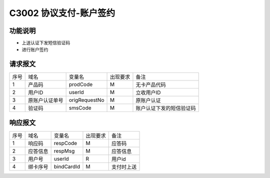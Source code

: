 C3002 协议支付-账户签约
-----------------------

功能说明
~~~~~~~~

- 上送认证下发短信验证码
- 进行账户签约

请求报文
~~~~~~~~~

+-----------+----------------+-----------------+----------------+----------------------------------------------+
|    序号   |     域名       |     变量名      |    出现要求    |                 备注                         |
+-----------+----------------+-----------------+----------------+----------------------------------------------+
|    1      |  产品码        |   prodCode      |       M        |  无卡产品代码                                |
+-----------+----------------+-----------------+----------------+----------------------------------------------+ 
|    2      |  用户ID        |   userId        |       M        |  立收用户ID                                  |
+-----------+----------------+-----------------+----------------+----------------------------------------------+ 
|    3      |  原账户认证单号|   origRequestNo |       M        |  原账户认证                                  |
+-----------+----------------+-----------------+----------------+----------------------------------------------+
|    4      |  验证码        |   smsCode       |       M        |  账户认证下发的短信验证码                    |
+-----------+----------------+-----------------+----------------+----------------------------------------------+

响应报文
~~~~~~~~~

+-----------+----------------+-----------------+----------------+-----------------------------------------------+
|   序号    |      域名      |     变量名      |    出现要求    |                 备注                          |
+-----------+----------------+-----------------+----------------+-----------------------------------------------+
|    1      |    响应码      |    respCode     |       M        |    应答码                                     |
+-----------+----------------+-----------------+----------------+-----------------------------------------------+
|    2      |  应答信息      |    respMsg      |       M        |    应答信息                                   |
+-----------+----------------+-----------------+----------------+-----------------------------------------------+
|    3      |  用户号        |   userId        |       R        |    用户id                                     |
+-----------+----------------+-----------------+----------------+-----------------------------------------------+ 
|    4      |  绑卡序号      |  bindCardId     |       M        |    支付时上送                                 |
+-----------+----------------+-----------------+----------------+-----------------------------------------------+
